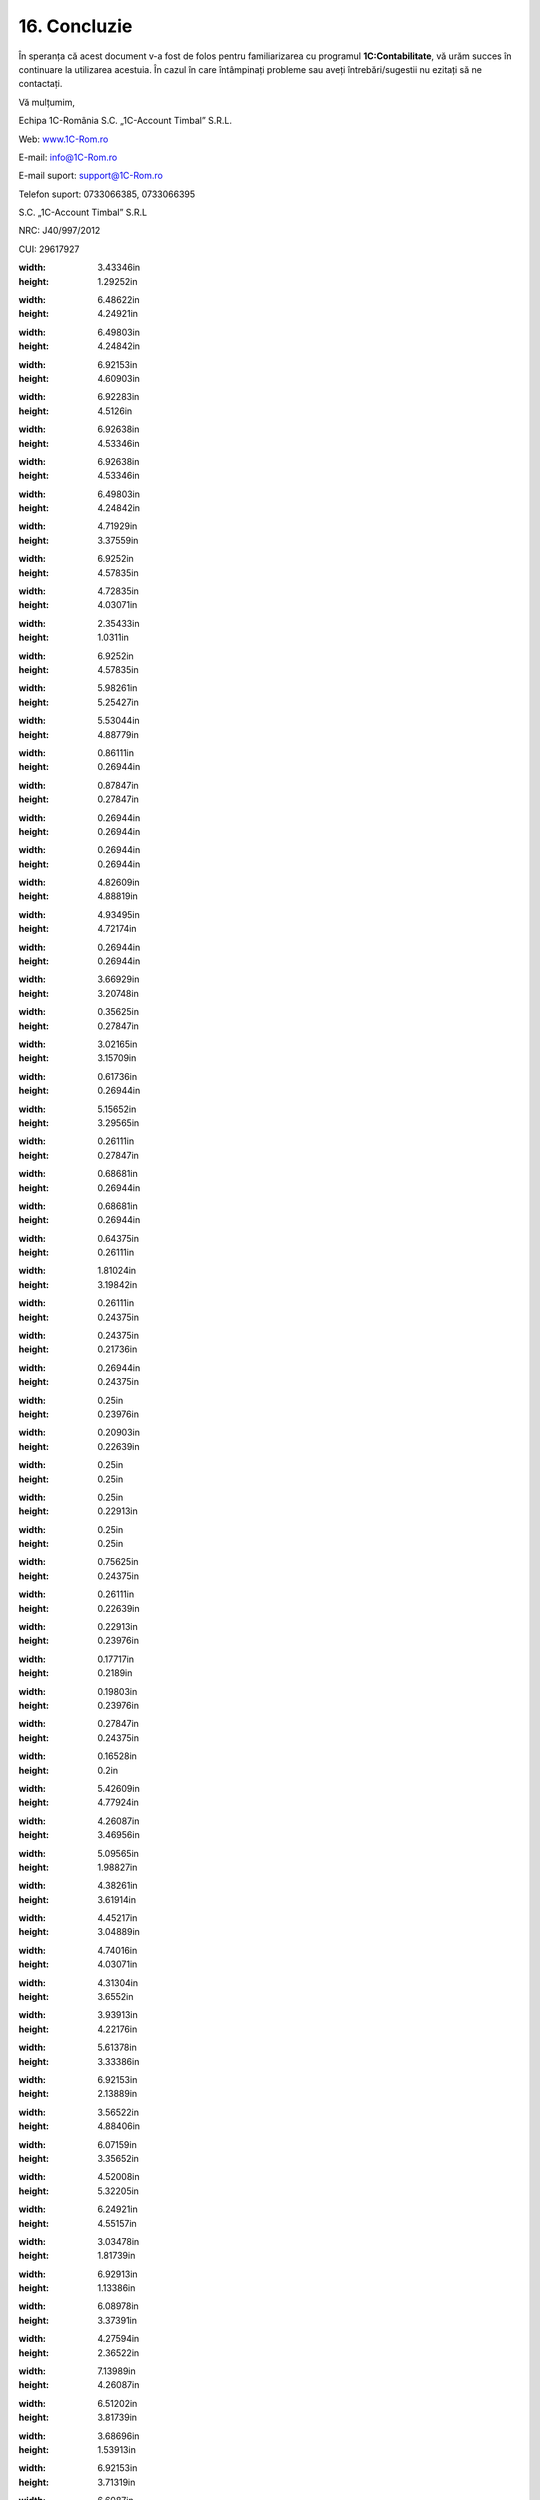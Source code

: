 16. Concluzie
=============

În speranța că acest document v-a fost de folos pentru familiarizarea cu
programul **1C:Contabilitate**, vă urăm succes în continuare la
utilizarea acestuia. În cazul în care întâmpinați probleme sau aveți
întrebări/sugestii nu ezitați să ne contactați.

Vă mulțumim,

Echipa 1C-România S.C. „1C-Account Timbal” S.R.L.

Web: `www.1C-Rom.ro <http://www.1C-Rom.ro/>`__

E-mail: `info@1C-Rom.ro <mailto:info@1C-Rom.ro>`__

E-mail suport: `support@1C-Rom.ro <mailto:support@1C-Rom.ro>`__

Telefon suport: 0733066385, 0733066395

S.C. „1C-Account Timbal” S.R.L

NRC: J40/997/2012

CUI: 29617927

|image234|

.. |image0| image:: media/image1.png
:width: 3.43346in
:height: 1.29252in
.. |image1| image:: media/image2.png
:width: 6.48622in
:height: 4.24921in
.. |image2| image:: media/image3.png
:width: 6.49803in
:height: 4.24842in
.. |image3| image:: media/image4.png
:width: 6.92153in
:height: 4.60903in
.. |image4| image:: media/image5.png
:width: 6.92283in
:height: 4.5126in
.. |image5| image:: media/image6.png
:width: 6.92638in
:height: 4.53346in
.. |image6| image:: media/image7.png
:width: 6.92638in
:height: 4.53346in
.. |image7| image:: media/image8.png
:width: 6.49803in
:height: 4.24842in
.. |image8| image:: media/image9.png
:width: 4.71929in
:height: 3.37559in
.. |image9| image:: media/image10.png
:width: 6.9252in
:height: 4.57835in
.. |image10| image:: media/image11.png
:width: 4.72835in
:height: 4.03071in
.. |image11| image:: media/image12.png
:width: 2.35433in
:height: 1.0311in
.. |image12| image:: media/image10.png
:width: 6.9252in
:height: 4.57835in
.. |image13| image:: media/image13.png
:width: 5.98261in
:height: 5.25427in
.. |image14| image:: media/image14.png
:width: 5.53044in
:height: 4.88779in
.. |image15| image:: media/image15.png
:width: 0.86111in
:height: 0.26944in
.. |image16| image:: media/image16.png
:width: 0.87847in
:height: 0.27847in
.. |image17| image:: media/image17.png
:width: 0.26944in
:height: 0.26944in
.. |image18| image:: media/image18.png
:width: 0.26944in
:height: 0.26944in
.. |image19| image:: media/image19.png
:width: 4.82609in
:height: 4.88819in
.. |image20| image:: media/image20.png
:width: 4.93495in
:height: 4.72174in
.. |image21| image:: media/image21.png
:width: 0.26944in
:height: 0.26944in
.. |image22| image:: media/image22.png
:width: 3.66929in
:height: 3.20748in
.. |image23| image:: media/image23.png
:width: 0.35625in
:height: 0.27847in
.. |image24| image:: media/image24.png
:width: 3.02165in
:height: 3.15709in
.. |image25| image:: media/image25.png
:width: 0.61736in
:height: 0.26944in
.. |image26| image:: media/image26.png
:width: 5.15652in
:height: 3.29565in
.. |image27| image:: media/image27.png
:width: 0.26111in
:height: 0.27847in
.. |image28| image:: media/image28.png
:width: 0.68681in
:height: 0.26944in
.. |image29| image:: media/image29.png
:width: 0.68681in
:height: 0.26944in
.. |image30| image:: media/image30.png
:width: 0.64375in
:height: 0.26111in
.. |image31| image:: media/image31.png
:width: 1.81024in
:height: 3.19842in
.. |image32| image:: media/image32.png
:width: 0.26111in
:height: 0.24375in
.. |image33| image:: media/image33.png
:width: 0.24375in
:height: 0.21736in
.. |image34| image:: media/image34.png
:width: 0.26944in
:height: 0.24375in
.. |image35| image:: media/image35.png
:width: 0.25in
:height: 0.23976in
.. |image36| image:: media/image36.png
:width: 0.20903in
:height: 0.22639in
.. |image37| image:: media/image37.png
:width: 0.25in
:height: 0.25in
.. |image38| image:: media/image38.png
:width: 0.25in
:height: 0.22913in
.. |image39| image:: media/image39.png
:width: 0.25in
:height: 0.25in
.. |image40| image:: media/image40.png
:width: 0.75625in
:height: 0.24375in
.. |image41| image:: media/image41.png
:width: 0.26111in
:height: 0.22639in
.. |image42| image:: media/image42.png
:width: 0.22913in
:height: 0.23976in
.. |image43| image:: media/image43.png
:width: 0.17717in
:height: 0.2189in
.. |image44| image:: media/image44.png
:width: 0.19803in
:height: 0.23976in
.. |image45| image:: media/image45.png
:width: 0.27847in
:height: 0.24375in
.. |image46| image:: media/image46.png
:width: 0.16528in
:height: 0.2in
.. |image47| image:: media/image47.png
:width: 5.42609in
:height: 4.77924in
.. |image48| image:: media/image48.png
:width: 4.26087in
:height: 3.46956in
.. |image49| image:: media/image49.png
:width: 5.09565in
:height: 1.98827in
.. |image50| image:: media/image50.png
:width: 4.38261in
:height: 3.61914in
.. |image51| image:: media/image51.png
:width: 4.45217in
:height: 3.04889in
.. |image52| image:: media/image52.png
:width: 4.74016in
:height: 4.03071in
.. |image53| image:: media/image53.png
:width: 4.31304in
:height: 3.6552in
.. |image54| image:: media/image54.png
:width: 3.93913in
:height: 4.22176in
.. |image55| image:: media/image55.png
:width: 5.61378in
:height: 3.33386in
.. |image56| image:: media/image56.png
:width: 6.92153in
:height: 2.13889in
.. |image57| image:: media/image57.png
:width: 3.56522in
:height: 4.88406in
.. |image58| image:: media/image58.png
:width: 6.07159in
:height: 3.35652in
.. |image59| image:: media/image59.png
:width: 4.52008in
:height: 5.32205in
.. |image60| image:: media/image60.png
:width: 6.24921in
:height: 4.55157in
.. |image61| image:: media/image61.png
:width: 3.03478in
:height: 1.81739in
.. |image62| image:: media/image62.png
:width: 6.92913in
:height: 1.13386in
.. |image63| image:: media/image63.png
:width: 6.08978in
:height: 3.37391in
.. |image64| image:: media/image64.png
:width: 4.27594in
:height: 2.36522in
.. |image65| image:: media/image65.png
:width: 7.13989in
:height: 4.26087in
.. |image66| image:: media/image66.png
:width: 6.51202in
:height: 3.81739in
.. |image67| image:: media/image67.png
:width: 3.68696in
:height: 1.53913in
.. |image68| image:: media/image68.png
:width: 6.92153in
:height: 3.71319in
.. |image69| image:: media/image69.png
:width: 6.6087in
:height: 5.46293in
.. |image70| image:: media/image70.png
:width: 6.92847in
:height: 3.56852in
.. |image71| image:: media/image71.png
:width: 7.11304in
:height: 3.03805in
.. |image72| image:: media/image72.png
:width: 6.1809in
:height: 3.86956in
.. |image73| image:: media/image73.png
:width: 6.42609in
:height: 4.40869in
.. |image74| image:: media/image74.png
:width: 6.20748in
:height: 4.96929in
.. |image75| image:: media/image75.png
:width: 6.92795in
:height: 4.2374in
.. |image76| image:: media/image76.png
:width: 4.06944in
:height: 2.03472in
.. |image77| image:: media/image77.png
:width: 6.92153in
:height: 3.77361in
.. |image78| image:: media/image78.png
:width: 4.5913in
:height: 4.14784in
.. |image79| image:: media/image79.png
:width: 6.85217in
:height: 2.94381in
.. |image80| image:: media/image80.png
:width: 6.1913in
:height: 4.25446in
.. |image81| image:: media/image81.png
:width: 6.92153in
:height: 3.62639in
.. |image82| image:: media/image82.png
:width: 6.92153in
:height: 4.12153in
.. |image83| image:: media/image83.png
:width: 4.53889in
:height: 2.89583in
.. |image84| image:: media/image84.png
:width: 6.92153in
:height: 3.86944in
.. |image85| image:: media/image85.png
:width: 6.92153in
:height: 3.2in
.. |image86| image:: media/image86.png
:width: 7.36522in
:height: 3.84841in
.. |image87| image:: media/image87.png
:width: 6.8087in
:height: 3.86624in
.. |image88| image:: media/image88.png
:width: 6.93056in
:height: 4in
.. |image89| image:: media/image89.png
:width: 7.12908in
:height: 4.02609in
.. |image90| image:: media/image90.png
:width: 3.93043in
:height: 2.79391in
.. |image91| image:: media/image91.png
:width: 5.11304in
:height: 4.49639in
.. |image92| image:: media/image92.png
:width: 7.13983in
:height: 3.13043in
.. |image93| image:: media/image93.png
:width: 0.32835in
:height: 0.27362in
.. |image94| image:: media/image94.png
:width: 5.71304in
:height: 4.21299in
.. |image95| image:: media/image95.png
:width: 5.5913in
:height: 4.14815in
.. |image96| image:: media/image96.png
:width: 0.28346in
:height: 0.21654in
.. |image97| image:: media/image97.png
:width: 6.5437in
:height: 3.92717in
.. |image98| image:: media/image98.png
:width: 6.81923in
:height: 2.90435in
.. |C:UsersCristinaBulatDesktopPrt Scr Manual ContablitateImage 41.png| image:: media/image99.png
:width: 0.58264in
:height: 0.22639in
.. |image100| image:: media/image100.png
:width: 7.22375in
:height: 3.86087in
.. |image101| image:: media/image101.png
:width: 5.51304in
:height: 3.90111in
.. |image102| image:: media/image102.png
:width: 7.13823in
:height: 2.98261in
.. |image103| image:: media/image103.png
:width: 1.36528in
:height: 0.26111in
.. |image104| image:: media/image104.png
:width: 6.34972in
:height: 4.87826in
.. |image105| image:: media/image105.png
:width: 6.93056in
:height: 3.25208in
.. |image106| image:: media/image106.png
:width: 7.15794in
:height: 3.93913in
.. |image107| image:: media/image107.png
:width: 4.01739in
:height: 3.75298in
.. |image108| image:: media/image108.png
:width: 4.89565in
:height: 4.4884in
.. |image109| image:: media/image109.png
:width: 5.5913in
:height: 4.03381in
.. |image110| image:: media/image110.png
:width: 6.10435in
:height: 2.98673in
.. |image111| image:: media/image111.png
:width: 7.18261in
:height: 3.63634in
.. |image112| image:: media/image112.png
:width: 5.43478in
:height: 3.78837in
.. |image113| image:: media/image113.png
:width: 5.53044in
:height: 3.27934in
.. |image114| image:: media/image114.png
:width: 6.33913in
:height: 5.89329in
.. |image115| image:: media/image115.png
:width: 5.92884in
:height: 3.89565in
.. |image116| image:: media/image116.png
:width: 6.29565in
:height: 4.16004in
.. |image117| image:: media/image117.png
:width: 5.77391in
:height: 3.74288in
.. |image118| image:: media/image118.png
:width: 5.86957in
:height: 4.25691in
.. |image119| image:: media/image119.png
:width: 7.23003in
:height: 3.46087in
.. |image120| image:: media/image120.png
:width: 5.94783in
:height: 3.96064in
.. |image121| image:: media/image121.png
:width: 6.93056in
:height: 3.67847in
.. |image122| image:: media/image122.png
:width: 7.21739in
:height: 3.23686in
.. |image123| image:: media/image123.png
:width: 4.95652in
:height: 4.37836in
.. |image124| image:: media/image124.png
:width: 5.1913in
:height: 4.57757in
.. |image125| image:: media/image125.png
:width: 3.58386in
:height: 4.74016in
.. |image126| image:: media/image126.png
:width: 6.004in
:height: 3.88696in
.. |image127| image:: media/image127.png
:width: 4in
:height: 3.77086in
.. |image128| image:: media/image96.png
:width: 0.28346in
:height: 0.21654in
.. |image129| image:: media/image128.png
:width: 7.25268in
:height: 4in
.. |image130| image:: media/image129.png
:width: 0.28346in
:height: 0.19724in
.. |image131| image:: media/image130.png
:width: 6.70435in
:height: 3.36494in
.. |image132| image:: media/image129.png
:width: 0.28346in
:height: 0.19724in
.. |image133| image:: media/image131.png
:width: 5.86087in
:height: 3.54412in
.. |image134| image:: media/image132.png
:width: 5.67826in
:height: 4.02653in
.. |image135| image:: media/image133.png
:width: 7.06957in
:height: 5.28427in
.. |image136| image:: media/image134.png
:width: 4.27826in
:height: 3.37303in
.. |image137| image:: media/image135.png
:width: 2.70209in
:height: 1.11304in
.. |image138| image:: media/image136.png
:width: 7.32421in
:height: 0.15652in
.. |image139| image:: media/image137.png
:width: 5.54252in
:height: 4.29252in
.. |image140| image:: media/image138.png
:width: 7.03605in
:height: 3.2in
.. |image141| image:: media/image139.png
:width: 3.57391in
:height: 1.44064in
.. |image142| image:: media/image140.png
:width: 4.83478in
:height: 3.27788in
.. |image143| image:: media/image141.png
:width: 4.95652in
:height: 2.83753in
.. |image144| image:: media/image142.png
:width: 3.13044in
:height: 3.13044in
.. |image145| image:: media/image143.png
:width: 5.02609in
:height: 3.9368in
.. |image146| image:: media/image144.png
:width: 3.32205in
:height: 1.0937in
.. |image147| image:: media/image145.png
:width: 6.18769in
:height: 2.56522in
.. |image148| image:: media/image146.png
:width: 2.85217in
:height: 2.13444in
.. |image149| image:: media/image147.png
:width: 5.78261in
:height: 3.83554in
.. |image150| image:: media/image148.png
:width: 3.02118in
:height: 1.1913in
.. |image151| image:: media/image149.png
:width: 6.52174in
:height: 3.79672in
.. |image152| image:: media/image150.png
:width: 6.92153in
:height: 3.2in
.. |image153| image:: media/image151.png
:width: 6.41739in
:height: 3.66037in
.. |image154| image:: media/image152.png
:width: 6.5913in
:height: 3.77118in
.. |image155| image:: media/image153.png
:width: 5.82609in
:height: 3.33336in
.. |image156| image:: media/image154.png
:width: 5.44348in
:height: 3.53117in
.. |image157| image:: media/image155.png
:width: 2.90435in
:height: 1.69599in
.. |image158| image:: media/image156.png
:width: 5.89565in
:height: 3.80701in
.. |image159| image:: media/image157.png
:width: 5.92174in
:height: 4.30187in
.. |image160| image:: media/image158.png
:width: 6.0087in
:height: 3.59304in
.. |image161| image:: media/image159.png
:width: 6.92153in
:height: 2.99097in
.. |image162| image:: media/image160.png
:width: 2.32174in
:height: 1.56027in
.. |image163| image:: media/image96.png
:width: 0.28346in
:height: 0.21654in
.. |image164| image:: media/image161.png
:width: 7.14734in
:height: 1.93043in
.. |image165| image:: media/image162.png
:width: 7.11554in
:height: 3.18261in
.. |image166| image:: media/image163.png
:width: 7.15652in
:height: 3.20956in
.. |image167| image:: media/image164.png
:width: 6.26452in
:height: 1.73913in
.. |image168| image:: media/image165.png
:width: 6.92153in
:height: 3.47847in
.. |image169| image:: media/image166.png
:width: 7.13278in
:height: 2.93913in
.. |image170| image:: media/image167.png
:width: 7.17566in
:height: 3.05217in
.. |image171| image:: media/image168.png
:width: 6.73044in
:height: 3.1542in
.. |image172| image:: media/image169.png
:width: 5.73044in
:height: 2.7143in
.. |image173| image:: media/image170.png
:width: 6.01739in
:height: 3.31871in
.. |image174| image:: media/image171.png
:width: 5.89459in
:height: 4.04348in
.. |image175| image:: media/image172.png
:width: 5.87826in
:height: 4.58775in
.. |image176| image:: media/image173.png
:width: 5.72978in
:height: 3.27826in
.. |image177| image:: media/image174.png
:width: 5.87826in
:height: 2.8138in
.. |image178| image:: media/image175.png
:width: 5.80879in
:height: 2.74783in
.. |image179| image:: media/image176.png
:width: 5.49565in
:height: 2.5893in
.. |image180| image:: media/image177.png
:width: 5.56978in
:height: 3.58261in
.. |image181| image:: media/image96.png
:width: 0.28346in
:height: 0.21654in
.. |image182| image:: media/image178.png
:width: 6.02868in
:height: 3.58261in
.. |image183| image:: media/image179.png
:width: 6.13044in
:height: 3.65846in
.. |image184| image:: media/image180.png
:width: 6.92559in
:height: 2.91614in
.. |image185| image:: media/image181.png
:width: 7.20366in
:height: 3.33044in
.. |image186| image:: media/image182.png
:width: 7.16604in
:height: 3.31304in
.. |image187| image:: media/image183.png
:width: 7.22792in
:height: 2.87826in
.. |image188| image:: media/image184.png
:width: 7.11971in
:height: 3.11304in
.. |image189| image:: media/image185.png
:width: 6.66087in
:height: 2.86163in
.. |image190| image:: media/image186.png
:width: 6.41739in
:height: 3.19648in
.. |image191| image:: media/image187.png
:width: 7.16522in
:height: 2.20557in
.. |image192| image:: media/image188.png
:width: 6.37391in
:height: 3.49104in
.. |image193| image:: media/image189.png
:width: 6.14783in
:height: 2.8774in
.. |image194| image:: media/image190.png
:width: 6.82639in
:height: 3.18264in
.. |image195| image:: media/image191.png
:width: 5.78261in
:height: 3.28873in
.. |image196| image:: media/image192.png
:width: 5.65926in
:height: 3.2in
.. |image197| image:: media/image96.png
:width: 0.28346in
:height: 0.21654in
.. |image198| image:: media/image193.png
:width: 7.13913in
:height: 5.15719in
.. |image199| image:: media/image194.png
:width: 6.57977in
:height: 3.18261in
.. |image200| image:: media/image96.png
:width: 0.28346in
:height: 0.21654in
.. |image201| image:: media/image195.png
:width: 7.18261in
:height: 2.61664in
.. |image202| image:: media/image196.png
:width: 7.09565in
:height: 1.75629in
.. |image203| image:: media/image197.png
:width: 7.09565in
:height: 1.7029in
.. |image204| image:: media/image198.png
:width: 6.54783in
:height: 4.73004in
.. |image205| image:: media/image199.png
:width: 6.24348in
:height: 4.58097in
.. |image206| image:: media/image200.png
:width: 5.97391in
:height: 3.01722in
.. |image207| image:: media/image201.png
:width: 5.92174in
:height: 2.99204in
.. |image208| image:: media/image202.png
:width: 5.9913in
:height: 2.9659in
.. |image209| image:: media/image203.png
:width: 4.0087in
:height: 2.48786in
.. |image210| image:: media/image204.png
:width: 5.71304in
:height: 2.60643in
.. |image211| image:: media/image205.png
:width: 4.26087in
:height: 4.01066in
.. |image212| image:: media/image206.png
:width: 6.5913in
:height: 3.40727in
.. |image213| image:: media/image207.png
:width: 5.31304in
:height: 3.28209in
.. |image214| image:: media/image208.png
:width: 5.66087in
:height: 3.4827in
.. |image215| image:: media/image209.png
:width: 5.26087in
:height: 3.96526in
.. |image216| image:: media/image210.png
:width: 5.1913in
:height: 4.96363in
.. |image217| image:: media/image211.png
:width: 6.67826in
:height: 3.01182in
.. |image218| image:: media/image212.png
:width: 5.33044in
:height: 2.08097in
.. |image219| image:: media/image213.png
:width: 7.1608in
:height: 2.6087in
.. |image220| image:: media/image214.png
:width: 5.38261in
:height: 2.92059in
.. |image221| image:: media/image215.png
:width: 6.32174in
:height: 4.67011in
.. |image222| image:: media/image216.png
:width: 7.18427in
:height: 3in
.. |image223| image:: media/image217.png
:width: 5.84348in
:height: 2.86282in
.. |image224| image:: media/image218.png
:width: 6.21739in
:height: 3.54915in
.. |image225| image:: media/image219.png
:width: 2.86956in
:height: 5.59604in
.. |image226| image:: media/image220.png
:width: 7.18986in
:height: 2.55652in
.. |image227| image:: media/image221.png
:width: 2.3437in
:height: 2.70827in
.. |image228| image:: media/image222.png
:width: 6.18261in
:height: 2.64065in
.. |image229| image:: media/image223.png
:width: 7.12576in
:height: 3.04348in
.. |image230| image:: media/image224.png
:width: 5.98023in
:height: 5.25217in
.. |image231| image:: media/image225.png
:width: 6.66957in
:height: 3.66167in
.. |image232| image:: media/image226.png
:width: 6.36458in
:height: 5.01042in
.. |image233| image:: media/image227.png
:width: 0.62992in
:height: 0.17008in
.. |image234| image:: media/image1.png
:width: 2.83346in
.. |image234| image:: media/image1.png
   :width: 2.83346in
   :height: 1.0626in
.. |image0| image:: media/image1.png
   :width: 3.43346in
   :height: 1.29252in
.. |image1| image:: media/image2.png
   :width: 6.48622in
   :height: 4.24921in
.. |image2| image:: media/image3.png
   :width: 6.49803in
   :height: 4.24842in
.. |image3| image:: media/image4.png
   :width: 6.92153in
   :height: 4.60903in
.. |image4| image:: media/image5.png
   :width: 6.92283in
   :height: 4.5126in
.. |image5| image:: media/image6.png
   :width: 6.92638in
   :height: 4.53346in
.. |image6| image:: media/image7.png
   :width: 6.92638in
   :height: 4.53346in
.. |image7| image:: media/image8.png
   :width: 6.49803in
   :height: 4.24842in
.. |image8| image:: media/image9.png
   :width: 4.71929in
   :height: 3.37559in
.. |image9| image:: media/image10.png
   :width: 6.9252in
   :height: 4.57835in
.. |image10| image:: media/image11.png
   :width: 4.72835in
   :height: 4.03071in
.. |image11| image:: media/image12.png
   :width: 2.35433in
   :height: 1.0311in
.. |image12| image:: media/image10.png
   :width: 6.9252in
   :height: 4.57835in
.. |image13| image:: media/image13.png
   :width: 5.98261in
   :height: 5.25427in
.. |image14| image:: media/image14.png
   :width: 5.53044in
   :height: 4.88779in
.. |image15| image:: media/image15.png
   :width: 0.86111in
   :height: 0.26944in
.. |image16| image:: media/image16.png
   :width: 0.87847in
   :height: 0.27847in
.. |image17| image:: media/image17.png
   :width: 0.26944in
   :height: 0.26944in
.. |image18| image:: media/image18.png
   :width: 0.26944in
   :height: 0.26944in
.. |image19| image:: media/image19.png
   :width: 4.82609in
   :height: 4.88819in
.. |image20| image:: media/image20.png
   :width: 4.93495in
   :height: 4.72174in
.. |image21| image:: media/image21.png
   :width: 0.26944in
   :height: 0.26944in
.. |image22| image:: media/image22.png
   :width: 3.66929in
   :height: 3.20748in
.. |image23| image:: media/image23.png
   :width: 0.35625in
   :height: 0.27847in
.. |image24| image:: media/image24.png
   :width: 3.02165in
   :height: 3.15709in
.. |image25| image:: media/image25.png
   :width: 0.61736in
   :height: 0.26944in
.. |image26| image:: media/image26.png
   :width: 5.15652in
   :height: 3.29565in
.. |image27| image:: media/image27.png
   :width: 0.26111in
   :height: 0.27847in
.. |image28| image:: media/image28.png
   :width: 0.68681in
   :height: 0.26944in
.. |image29| image:: media/image29.png
   :width: 0.68681in
   :height: 0.26944in
.. |image30| image:: media/image30.png
   :width: 0.64375in
   :height: 0.26111in
.. |image31| image:: media/image31.png
   :width: 1.81024in
   :height: 3.19842in
.. |image32| image:: media/image32.png
   :width: 0.26111in
   :height: 0.24375in
.. |image33| image:: media/image33.png
   :width: 0.24375in
   :height: 0.21736in
.. |image34| image:: media/image34.png
   :width: 0.26944in
   :height: 0.24375in
.. |image35| image:: media/image35.png
   :width: 0.25in
   :height: 0.23976in
.. |image36| image:: media/image36.png
   :width: 0.20903in
   :height: 0.22639in
.. |image37| image:: media/image37.png
   :width: 0.25in
   :height: 0.25in
.. |image38| image:: media/image38.png
   :width: 0.25in
   :height: 0.22913in
.. |image39| image:: media/image39.png
   :width: 0.25in
   :height: 0.25in
.. |image40| image:: media/image40.png
   :width: 0.75625in
   :height: 0.24375in
.. |image41| image:: media/image41.png
   :width: 0.26111in
   :height: 0.22639in
.. |image42| image:: media/image42.png
   :width: 0.22913in
   :height: 0.23976in
.. |image43| image:: media/image43.png
   :width: 0.17717in
   :height: 0.2189in
.. |image44| image:: media/image44.png
   :width: 0.19803in
   :height: 0.23976in
.. |image45| image:: media/image45.png
   :width: 0.27847in
   :height: 0.24375in
.. |image46| image:: media/image46.png
   :width: 0.16528in
   :height: 0.2in
.. |image47| image:: media/image47.png
   :width: 5.42609in
   :height: 4.77924in
.. |image48| image:: media/image48.png
   :width: 4.26087in
   :height: 3.46956in
.. |image49| image:: media/image49.png
   :width: 5.09565in
   :height: 1.98827in
.. |image50| image:: media/image50.png
   :width: 4.38261in
   :height: 3.61914in
.. |image51| image:: media/image51.png
   :width: 4.45217in
   :height: 3.04889in
.. |image52| image:: media/image52.png
   :width: 4.74016in
   :height: 4.03071in
.. |image53| image:: media/image53.png
   :width: 4.31304in
   :height: 3.6552in
.. |image54| image:: media/image54.png
   :width: 3.93913in
   :height: 4.22176in
.. |image55| image:: media/image55.png
   :width: 5.61378in
   :height: 3.33386in
.. |image56| image:: media/image56.png
   :width: 6.92153in
   :height: 2.13889in
.. |image57| image:: media/image57.png
   :width: 3.56522in
   :height: 4.88406in
.. |image58| image:: media/image58.png
   :width: 6.07159in
   :height: 3.35652in
.. |image59| image:: media/image59.png
   :width: 4.52008in
   :height: 5.32205in
.. |image60| image:: media/image60.png
   :width: 6.24921in
   :height: 4.55157in
.. |image61| image:: media/image61.png
   :width: 3.03478in
   :height: 1.81739in
.. |image62| image:: media/image62.png
   :width: 6.92913in
   :height: 1.13386in
.. |image63| image:: media/image63.png
   :width: 6.08978in
   :height: 3.37391in
.. |image64| image:: media/image64.png
   :width: 4.27594in
   :height: 2.36522in
.. |image65| image:: media/image65.png
   :width: 7.13989in
   :height: 4.26087in
.. |image66| image:: media/image66.png
   :width: 6.51202in
   :height: 3.81739in
.. |image67| image:: media/image67.png
   :width: 3.68696in
   :height: 1.53913in
.. |image68| image:: media/image68.png
   :width: 6.92153in
   :height: 3.71319in
.. |image69| image:: media/image69.png
   :width: 6.6087in
   :height: 5.46293in
.. |image70| image:: media/image70.png
   :width: 6.92847in
   :height: 3.56852in
.. |image71| image:: media/image71.png
   :width: 7.11304in
   :height: 3.03805in
.. |image72| image:: media/image72.png
   :width: 6.1809in
   :height: 3.86956in
.. |image73| image:: media/image73.png
   :width: 6.42609in
   :height: 4.40869in
.. |image74| image:: media/image74.png
   :width: 6.20748in
   :height: 4.96929in
.. |image75| image:: media/image75.png
   :width: 6.92795in
   :height: 4.2374in
.. |image76| image:: media/image76.png
   :width: 4.06944in
   :height: 2.03472in
.. |image77| image:: media/image77.png
   :width: 6.92153in
   :height: 3.77361in
.. |image78| image:: media/image78.png
   :width: 4.5913in
   :height: 4.14784in
.. |image79| image:: media/image79.png
   :width: 6.85217in
   :height: 2.94381in
.. |image80| image:: media/image80.png
   :width: 6.1913in
   :height: 4.25446in
.. |image81| image:: media/image81.png
   :width: 6.92153in
   :height: 3.62639in
.. |image82| image:: media/image82.png
   :width: 6.92153in
   :height: 4.12153in
.. |image83| image:: media/image83.png
   :width: 4.53889in
   :height: 2.89583in
.. |image84| image:: media/image84.png
   :width: 6.92153in
   :height: 3.86944in
.. |image85| image:: media/image85.png
   :width: 6.92153in
   :height: 3.2in
.. |image86| image:: media/image86.png
   :width: 7.36522in
   :height: 3.84841in
.. |image87| image:: media/image87.png
   :width: 6.8087in
   :height: 3.86624in
.. |image88| image:: media/image88.png
   :width: 6.93056in
   :height: 4in
.. |image89| image:: media/image89.png
   :width: 7.12908in
   :height: 4.02609in
.. |image90| image:: media/image90.png
   :width: 3.93043in
   :height: 2.79391in
.. |image91| image:: media/image91.png
   :width: 5.11304in
   :height: 4.49639in
.. |image92| image:: media/image92.png
   :width: 7.13983in
   :height: 3.13043in
.. |image93| image:: media/image93.png
   :width: 0.32835in
   :height: 0.27362in
.. |image94| image:: media/image94.png
   :width: 5.71304in
   :height: 4.21299in
.. |image95| image:: media/image95.png
   :width: 5.5913in
   :height: 4.14815in
.. |image96| image:: media/image96.png
   :width: 0.28346in
   :height: 0.21654in
.. |image97| image:: media/image97.png
   :width: 6.5437in
   :height: 3.92717in
.. |image98| image:: media/image98.png
   :width: 6.81923in
   :height: 2.90435in
.. |image100| image:: media/image100.png
   :width: 7.22375in
   :height: 3.86087in
.. |image101| image:: media/image101.png
   :width: 5.51304in
   :height: 3.90111in
.. |image102| image:: media/image102.png
   :width: 7.13823in
   :height: 2.98261in
.. |image103| image:: media/image103.png
   :width: 1.36528in
   :height: 0.26111in
.. |image104| image:: media/image104.png
   :width: 6.34972in
   :height: 4.87826in
.. |image105| image:: media/image105.png
   :width: 6.93056in
   :height: 3.25208in
.. |image106| image:: media/image106.png
   :width: 7.15794in
   :height: 3.93913in
.. |image107| image:: media/image107.png
   :width: 4.01739in
   :height: 3.75298in
.. |image108| image:: media/image108.png
   :width: 4.89565in
   :height: 4.4884in
.. |image109| image:: media/image109.png
   :width: 5.5913in
   :height: 4.03381in
.. |image110| image:: media/image110.png
   :width: 6.10435in
   :height: 2.98673in
.. |image111| image:: media/image111.png
   :width: 7.18261in
   :height: 3.63634in
.. |image112| image:: media/image112.png
   :width: 5.43478in
   :height: 3.78837in
.. |image113| image:: media/image113.png
   :width: 5.53044in
   :height: 3.27934in
.. |image114| image:: media/image114.png
   :width: 6.33913in
   :height: 5.89329in
.. |image115| image:: media/image115.png
   :width: 5.92884in
   :height: 3.89565in
.. |image116| image:: media/image116.png
   :width: 6.29565in
   :height: 4.16004in
.. |image117| image:: media/image117.png
   :width: 5.77391in
   :height: 3.74288in
.. |image118| image:: media/image118.png
   :width: 5.86957in
   :height: 4.25691in
.. |image119| image:: media/image119.png
   :width: 7.23003in
   :height: 3.46087in
.. |image120| image:: media/image120.png
   :width: 5.94783in
   :height: 3.96064in
.. |image121| image:: media/image121.png
   :width: 6.93056in
   :height: 3.67847in
.. |image122| image:: media/image122.png
   :width: 7.21739in
   :height: 3.23686in
.. |image123| image:: media/image123.png
   :width: 4.95652in
   :height: 4.37836in
.. |image124| image:: media/image124.png
   :width: 5.1913in
   :height: 4.57757in
.. |image125| image:: media/image125.png
   :width: 3.58386in
   :height: 4.74016in
.. |image126| image:: media/image126.png
   :width: 6.004in
   :height: 3.88696in
.. |image127| image:: media/image127.png
   :width: 4in
   :height: 3.77086in
.. |image128| image:: media/image96.png
   :width: 0.28346in
   :height: 0.21654in
.. |image129| image:: media/image128.png
   :width: 7.25268in
   :height: 4in
.. |image130| image:: media/image129.png
   :width: 0.28346in
   :height: 0.19724in
.. |image131| image:: media/image130.png
   :width: 6.70435in
   :height: 3.36494in
.. |image132| image:: media/image129.png
   :width: 0.28346in
   :height: 0.19724in
.. |image133| image:: media/image131.png
   :width: 5.86087in
   :height: 3.54412in
.. |image134| image:: media/image132.png
   :width: 5.67826in
   :height: 4.02653in
.. |image135| image:: media/image133.png
   :width: 7.06957in
   :height: 5.28427in
.. |image136| image:: media/image134.png
   :width: 4.27826in
   :height: 3.37303in
.. |image137| image:: media/image135.png
   :width: 2.70209in
   :height: 1.11304in
.. |image138| image:: media/image136.png
   :width: 7.32421in
   :height: 0.15652in
.. |image139| image:: media/image137.png
   :width: 5.54252in
   :height: 4.29252in
.. |image140| image:: media/image138.png
   :width: 7.03605in
   :height: 3.2in
.. |image141| image:: media/image139.png
   :width: 3.57391in
   :height: 1.44064in
.. |image142| image:: media/image140.png
   :width: 4.83478in
   :height: 3.27788in
.. |image143| image:: media/image141.png
   :width: 4.95652in
   :height: 2.83753in
.. |image144| image:: media/image142.png
   :width: 3.13044in
   :height: 3.13044in
.. |image145| image:: media/image143.png
   :width: 5.02609in
   :height: 3.9368in
.. |image146| image:: media/image144.png
   :width: 3.32205in
   :height: 1.0937in
.. |image147| image:: media/image145.png
   :width: 6.18769in
   :height: 2.56522in
.. |image148| image:: media/image146.png
   :width: 2.85217in
   :height: 2.13444in
.. |image149| image:: media/image147.png
   :width: 5.78261in
   :height: 3.83554in
.. |image150| image:: media/image148.png
   :width: 3.02118in
   :height: 1.1913in
.. |image151| image:: media/image149.png
   :width: 6.52174in
   :height: 3.79672in
.. |image152| image:: media/image150.png
   :width: 6.92153in
   :height: 3.2in
.. |image153| image:: media/image151.png
   :width: 6.41739in
   :height: 3.66037in
.. |image154| image:: media/image152.png
   :width: 6.5913in
   :height: 3.77118in
.. |image155| image:: media/image153.png
   :width: 5.82609in
   :height: 3.33336in
.. |image156| image:: media/image154.png
   :width: 5.44348in
   :height: 3.53117in
.. |image157| image:: media/image155.png
   :width: 2.90435in
   :height: 1.69599in
.. |image158| image:: media/image156.png
   :width: 5.89565in
   :height: 3.80701in
.. |image159| image:: media/image157.png
   :width: 5.92174in
   :height: 4.30187in
.. |image160| image:: media/image158.png
   :width: 6.0087in
   :height: 3.59304in
.. |image161| image:: media/image159.png
   :width: 6.92153in
   :height: 2.99097in
.. |image162| image:: media/image160.png
   :width: 2.32174in
   :height: 1.56027in
.. |image163| image:: media/image96.png
   :width: 0.28346in
   :height: 0.21654in
.. |image164| image:: media/image161.png
   :width: 7.14734in
   :height: 1.93043in
.. |image165| image:: media/image162.png
   :width: 7.11554in
   :height: 3.18261in
.. |image166| image:: media/image163.png
   :width: 7.15652in
   :height: 3.20956in
.. |image167| image:: media/image164.png
   :width: 6.26452in
   :height: 1.73913in
.. |image168| image:: media/image165.png
   :width: 6.92153in
   :height: 3.47847in
.. |image169| image:: media/image166.png
   :width: 7.13278in
   :height: 2.93913in
.. |image170| image:: media/image167.png
   :width: 7.17566in
   :height: 3.05217in
.. |image171| image:: media/image168.png
   :width: 6.73044in
   :height: 3.1542in
.. |image172| image:: media/image169.png
   :width: 5.73044in
   :height: 2.7143in
.. |image173| image:: media/image170.png
   :width: 6.01739in
   :height: 3.31871in
.. |image174| image:: media/image171.png
   :width: 5.89459in
   :height: 4.04348in
.. |image175| image:: media/image172.png
   :width: 5.87826in
   :height: 4.58775in
.. |image176| image:: media/image173.png
   :width: 5.72978in
   :height: 3.27826in
.. |image177| image:: media/image174.png
   :width: 5.87826in
   :height: 2.8138in
.. |image178| image:: media/image175.png
   :width: 5.80879in
   :height: 2.74783in
.. |image179| image:: media/image176.png
   :width: 5.49565in
   :height: 2.5893in
.. |image180| image:: media/image177.png
   :width: 5.56978in
   :height: 3.58261in
.. |image181| image:: media/image96.png
   :width: 0.28346in
   :height: 0.21654in
.. |image182| image:: media/image178.png
   :width: 6.02868in
   :height: 3.58261in
.. |image183| image:: media/image179.png
   :width: 6.13044in
   :height: 3.65846in
.. |image184| image:: media/image180.png
   :width: 6.92559in
   :height: 2.91614in
.. |image185| image:: media/image181.png
   :width: 7.20366in
   :height: 3.33044in
.. |image186| image:: media/image182.png
   :width: 7.16604in
   :height: 3.31304in
.. |image187| image:: media/image183.png
   :width: 7.22792in
   :height: 2.87826in
.. |image188| image:: media/image184.png
   :width: 7.11971in
   :height: 3.11304in
.. |image189| image:: media/image185.png
   :width: 6.66087in
   :height: 2.86163in
.. |image190| image:: media/image186.png
   :width: 6.41739in
   :height: 3.19648in
.. |image191| image:: media/image187.png
   :width: 7.16522in
   :height: 2.20557in
.. |image192| image:: media/image188.png
   :width: 6.37391in
   :height: 3.49104in
.. |image193| image:: media/image189.png
   :width: 6.14783in
   :height: 2.8774in
.. |image194| image:: media/image190.png
   :width: 6.82639in
   :height: 3.18264in
.. |image195| image:: media/image191.png
   :width: 5.78261in
   :height: 3.28873in
.. |image196| image:: media/image192.png
   :width: 5.65926in
   :height: 3.2in
.. |image197| image:: media/image96.png
   :width: 0.28346in
   :height: 0.21654in
.. |image198| image:: media/image193.png
   :width: 7.13913in
   :height: 5.15719in
.. |image199| image:: media/image194.png
   :width: 6.57977in
   :height: 3.18261in
.. |image200| image:: media/image96.png
   :width: 0.28346in
   :height: 0.21654in
.. |image201| image:: media/image195.png
   :width: 7.18261in
   :height: 2.61664in
.. |image202| image:: media/image196.png
   :width: 7.09565in
   :height: 1.75629in
.. |image203| image:: media/image197.png
   :width: 7.09565in
   :height: 1.7029in
.. |image204| image:: media/image198.png
   :width: 6.54783in
   :height: 4.73004in
.. |image205| image:: media/image199.png
   :width: 6.24348in
   :height: 4.58097in
.. |image206| image:: media/image200.png
   :width: 5.97391in
   :height: 3.01722in
.. |image207| image:: media/image201.png
   :width: 5.92174in
   :height: 2.99204in
.. |image208| image:: media/image202.png
   :width: 5.9913in
   :height: 2.9659in
.. |image209| image:: media/image203.png
   :width: 4.0087in
   :height: 2.48786in
.. |image210| image:: media/image204.png
   :width: 5.71304in
   :height: 2.60643in
.. |image211| image:: media/image205.png
   :width: 4.26087in
   :height: 4.01066in
.. |image212| image:: media/image206.png
   :width: 6.5913in
   :height: 3.40727in
.. |image213| image:: media/image207.png
   :width: 5.31304in
   :height: 3.28209in
.. |image214| image:: media/image208.png
   :width: 5.66087in
   :height: 3.4827in
.. |image215| image:: media/image209.png
   :width: 5.26087in
   :height: 3.96526in
.. |image216| image:: media/image210.png
   :width: 5.1913in
   :height: 4.96363in
.. |image217| image:: media/image211.png
   :width: 6.67826in
   :height: 3.01182in
.. |image218| image:: media/image212.png
   :width: 5.33044in
   :height: 2.08097in
.. |image219| image:: media/image213.png
   :width: 7.1608in
   :height: 2.6087in
.. |image220| image:: media/image214.png
   :width: 5.38261in
   :height: 2.92059in
.. |image221| image:: media/image215.png
   :width: 6.32174in
   :height: 4.67011in
.. |image222| image:: media/image216.png
   :width: 7.18427in
   :height: 3in
.. |image223| image:: media/image217.png
   :width: 5.84348in
   :height: 2.86282in
.. |image224| image:: media/image218.png
   :width: 6.21739in
   :height: 3.54915in
.. |image225| image:: media/image219.png
   :width: 2.86956in
   :height: 5.59604in
.. |image226| image:: media/image220.png
   :width: 7.18986in
   :height: 2.55652in
.. |image227| image:: media/image221.png
   :width: 2.3437in
   :height: 2.70827in
.. |image228| image:: media/image222.png
   :width: 6.18261in
   :height: 2.64065in
.. |image229| image:: media/image223.png
   :width: 7.12576in
   :height: 3.04348in
.. |image230| image:: media/image224.png
   :width: 5.98023in
   :height: 5.25217in
.. |image231| image:: media/image225.png
   :width: 6.66957in
   :height: 3.66167in
.. |image232| image:: media/image226.png
   :width: 6.36458in
   :height: 5.01042in
.. |image233| image:: media/image227.png
   :width: 0.62992in
   :height: 0.17008in
.. |image234| image:: media/image1.png
   :width: 2.83346in
   :height: 1.0626in
